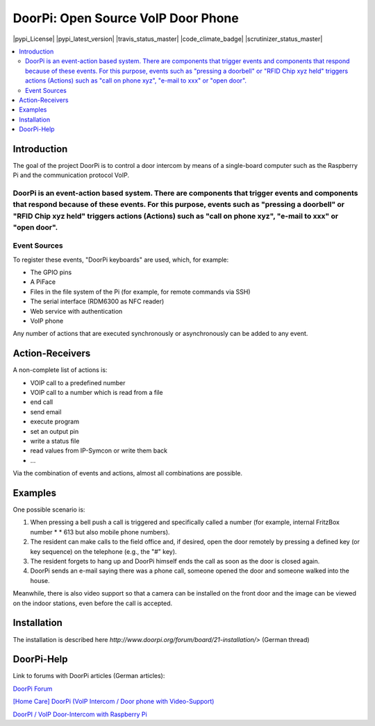 ****************************************************
DoorPi: Open Source VoIP Door Phone
****************************************************

|pypi_License| |pypi_latest_version| |travis_status_master| |code_climate_badge| |scrutinizer_status_master|

.. contents::
    :local:
    :depth: 2
    :backlinks: none

---------------
Introduction
---------------
The goal of the project DoorPi is to control a door intercom by means of a single-board computer such as the Raspberry Pi and the communication protocol VoIP.

DoorPi is an event-action based system. There are components that trigger events and components that respond because of these events. For this purpose, events such as "pressing a doorbell" or "RFID Chip xyz held" triggers actions (Actions) such as "call on phone xyz", "e-mail to xxx" or "open door".
---------------
Event Sources
---------------

To register these events, "DoorPi keyboards" are used, which, for example:

* The GPIO pins
* A PiFace
* Files in the file system of the Pi (for example, for remote commands via SSH)
* The serial interface (RDM6300 as NFC reader)
* Web service with authentication
* VoIP phone

Any number of actions that are executed synchronously or asynchronously can be added to any event.

-----------------
Action-Receivers
-----------------

A non-complete list of actions is:

* VOIP call to a predefined number
* VOIP call to a number which is read from a file
* end call
* send email
* execute program
* set an output pin
* write a status file
* read values from IP-Symcon or write them back
* ...

Via the combination of events and actions, almost all combinations are possible.


-----------------
Examples
-----------------

One possible scenario is:

#. When pressing a bell push a call is triggered and specifically called a number (for example, internal FritzBox number \ * \ * 613 but also mobile phone numbers).
#. The resident can make calls to the field office and, if desired, open the door remotely by pressing a defined key (or key sequence) on the telephone (e.g., the "#" key).
#. The resident forgets to hang up and DoorPi himself ends the call as soon as the door is closed again.
#. DoorPi sends an e-mail saying there was a phone call, someone opened the door and someone walked into the house.

Meanwhile, there is also video support so that a camera can be installed on the front door and the image can be viewed on the indoor stations, even before the call is accepted.

-----------------
Installation
-----------------

The installation is described here `http://www.doorpi.org/forum/board/21-installation/>` (German thread)

-----------------
DoorPi-Help 
-----------------

Link to forums with DoorPi articles (German articles):

`DoorPi Forum <http://www.doorpi.org/forum/>`_

`[Home Care] DoorPi (VoIP Intercom / Door phone with Video-Support) <http://www.forum-raspberrypi.de/Thread-haussteuerung-doorpi-voip-wechselsprechanlage-tuersprechanlage-mit-video-support>`_

`DoorPI / VoIP Door-Intercom with Raspberry Pi <http://www.ip-symcon.de/forum/threads/26739-DoorPI-VoIP-Door-Intercomstation-with-Raspberry-Pi>`_
